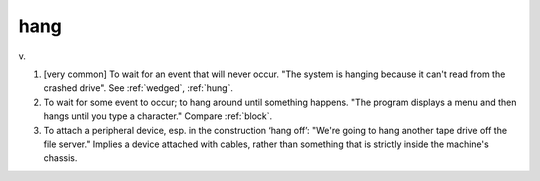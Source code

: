 .. _hang:

============================================================
hang
============================================================

v\.

1.
   [very common] To wait for an event that will never occur.
   "The system is hanging because it can't read from the crashed drive".
   See :ref:`wedged`\, :ref:`hung`\.

2.
   To wait for some event to occur; to hang around until something happens.
   "The program displays a menu and then hangs until you type a character."
   Compare :ref:`block`\.

3.
   To attach a peripheral device, esp.
   in the construction ‘hang off’: "We're going to hang another tape drive off the file server."
   Implies a device attached with cables, rather than something that is strictly inside the machine's chassis.

